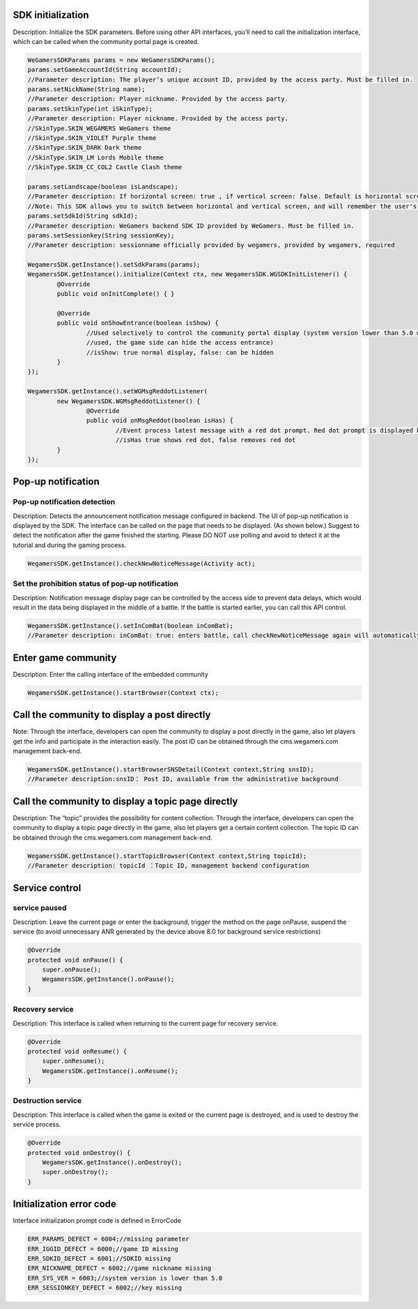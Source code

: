 ﻿.. _topics-API:

================
SDK initialization
================

Description: Initialize the SDK parameters. Before using other API interfaces, you’ll need to call the initialization interface, which can be called when the community portal page is created.

.. code-block:: c

	WeGamersSDKParams params = new WeGamersSDKParams();
	params.setGameAccountId(String accountId);           
	//Parameter description: The player’s unique account ID, provided by the access party. Must be filled in.
	params.setNickName(String name);              
	//Parameter description: Player nickname. Provided by the access party.
	params.setSkinType(int iSkinType);                
	//Parameter description: Player nickname. Provided by the access party.         
	//SkinType.SKIN_WEGAMERS WeGamers theme         
	//SkinType.SKIN_VIOLET Purple theme            
	//SkinType.SKIN_DARK Dark theme               
	//SkinType.SKIN_LM Lords Mobile theme           
	//SkinType.SKIN_CC_COL2 Castle Clash theme          

	params.setLandscape(boolean isLandscape);
	//Parameter description: If horizontal screen: true , if vertical screen: false. Default is horizontal screen.
	//Note: This SDK allows you to switch between horizontal and vertical screen, and will remember the user's last operation. If setLandscape is consistent with the first value of the visit, // the screen orientation will be what was the user's last operation.
	params.setSdkId(String sdkId);
	//Parameter description: WeGamers backend SDK ID provided by WeGamers. Must be filled in.
	params.setSessionkey(String sessionKey);
	//Parameter description: sessionname officially provided by wegamers, provided by wegamers, required

	WegamersSDK.getInstance().setSdkParams(params);
	WegamersSDK.getInstance().initialize(Context ctx, new WegamersSDK.WGSDKInitListener() {
		@Override
		public void onInitComplete() { }	 
		
		@Override
		public void onShowEntrance(boolean isShow) {
			//Used selectively to control the community portal display (system version lower than 5.0 will have a generic prompt that cannot be 
			//used, the game side can hide the access entrance)
			//isShow: true normal display, false: can be hidden
		}
	});

	WegamersSDK.getInstance().setWGMsgReddotListener(
		new WegamersSDK.WGMsgReddotListener() {
			@Override
			public void onMsgReddot(boolean isHas) {
				//Event process latest message with a red dot prompt. Red dot prompt is displayed by the access side.
				//isHas true shows red dot, false removes red dot
		}
	});


================
Pop-up notification
================

Pop-up notification detection
=========================

Description: Detects the announcement notification message configured in backend. The UI of pop-up notification is displayed by the SDK. The interface can be called on the page that needs to be displayed. (As shown below.) Suggest to detect the notification after the game finished the starting. Please DO NOT use polling and avoid to detect it at the tutorial and during the gaming process.

.. code-block:: c

	WegamersSDK.getInstance().checkNewNoticeMessage(Activity act);
	
.. image::  ../images_and/image_notice.png


Set the prohibition status of pop-up notification
=========================

Description: Notification message display page can be controlled by the access side to prevent data delays, which would result in the data being displayed in the middle of a battle. If the battle is started earlier, you can call this API control.

.. code-block:: c

	WegamersSDK.getInstance().setInComBat(boolean inComBat);
	//Parameter description: inComBat: true: enters battle, call checkNewNoticeMessage again will automatically set it to false.

================
Enter game community
================

Description: Enter the calling interface of the embedded community

.. code-block:: c

	WegamersSDK.getInstance().startBrowser(Context ctx);

================
Call the community to display a post directly
================

Note: Through the interface, developers can open the community to display a post directly in the game, also let players get the info and participate in the interaction easily. The post ID can be obtained through the cms.wegamers.com management back-end.

.. code-block:: c

	WegamersSDK.getInstance().startBrowserSNSDetail(Context context,String snsID);
	//Parameter description:snsID： Post ID, available from the administrative background

	
================
Call the community to display a topic page directly
================

Description:  The “topic” provides the possibility for content collection. Through the interface, developers can open the community to display a topic page directly in the game, also let players get a certain content collection. The topic ID can be obtained through the cms.wegamers.com management back-end.

.. code-block:: c

	WegamersSDK.getInstance().startTopicBrowser(Context context,String topicId);
	//Parameter description: topicId ：Topic ID, management backend configuration

================
Service control
================

service paused
=========================

Description: Leave the current page or enter the background, trigger the method on the page onPause, suspend the service (to avoid unnecessary ANR generated by the device above 8.0 for background service restrictions)

.. code-block:: c


    @Override
    protected void onPause() {
        super.onPause();
        WegamersSDK.getInstance().onPause();
    }


Recovery service
=========================

Description: This interface is called when returning to the current page for recovery service.

.. code-block:: c

	
    @Override
    protected void onResume() {
        super.onResume();
        WegamersSDK.getInstance().onResume();
    }


Destruction service
=========================

Description: This interface is called when the game is exited or the current page is destroyed, and is used to destroy the service process.

.. code-block:: c

	
    @Override
    protected void onDestroy() {
        WegamersSDK.getInstance().onDestroy();
        super.onDestroy();
    }


================
Initialization error code
================

Interface initialization prompt code is defined in ErrorCode

.. code-block:: c

	ERR_PARAMS_DEFECT = 6004;//missing parameter
	ERR_IGGID_DEFECT = 6000;//game ID missing
	ERR_SDKID_DEFECT = 6001;//SDKID missing
	ERR_NICKNAME_DEFECT = 6002;//game nickname missing
	ERR_SYS_VER = 6003;//system version is lower than 5.0
	ERR_SESSIONKEY_DEFECT = 6002;//key missing